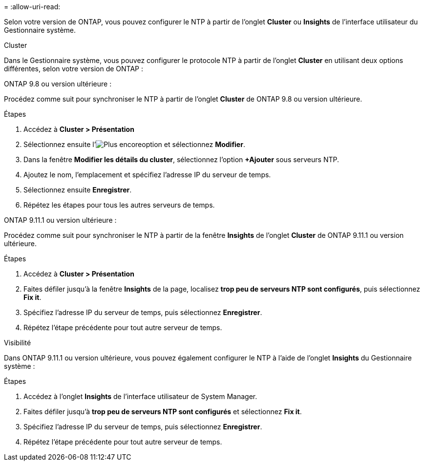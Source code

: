 = 
:allow-uri-read: 


Selon votre version de ONTAP, vous pouvez configurer le NTP à partir de l'onglet *Cluster* ou *Insights* de l'interface utilisateur du Gestionnaire système.

[role="tabbed-block"]
====
.Cluster
--
Dans le Gestionnaire système, vous pouvez configurer le protocole NTP à partir de l'onglet *Cluster* en utilisant deux options différentes, selon votre version de ONTAP :

.ONTAP 9.8 ou version ultérieure :
Procédez comme suit pour synchroniser le NTP à partir de l'onglet *Cluster* de ONTAP 9.8 ou version ultérieure.

.Étapes
. Accédez à *Cluster > Présentation*
. Sélectionnez ensuite l'image:icon-more-kebab-blue-bg.jpg["Plus encore"]option et sélectionnez *Modifier*.
. Dans la fenêtre *Modifier les détails du cluster*, sélectionnez l'option *+Ajouter* sous serveurs NTP.
. Ajoutez le nom, l'emplacement et spécifiez l'adresse IP du serveur de temps.
. Sélectionnez ensuite *Enregistrer*.
. Répétez les étapes pour tous les autres serveurs de temps.


.ONTAP 9.11.1 ou version ultérieure :
Procédez comme suit pour synchroniser le NTP à partir de la fenêtre *Insights* de l'onglet *Cluster* de ONTAP 9.11.1 ou version ultérieure.

.Étapes
. Accédez à *Cluster > Présentation*
. Faites défiler jusqu'à la fenêtre *Insights* de la page, localisez *trop peu de serveurs NTP sont configurés*, puis sélectionnez *Fix it*.
. Spécifiez l'adresse IP du serveur de temps, puis sélectionnez *Enregistrer*.
. Répétez l'étape précédente pour tout autre serveur de temps.


--
.Visibilité
--
Dans ONTAP 9.11.1 ou version ultérieure, vous pouvez également configurer le NTP à l'aide de l'onglet *Insights* du Gestionnaire système :

.Étapes
. Accédez à l'onglet *Insights* de l'interface utilisateur de System Manager.
. Faites défiler jusqu'à *trop peu de serveurs NTP sont configurés* et sélectionnez *Fix it*.
. Spécifiez l'adresse IP du serveur de temps, puis sélectionnez *Enregistrer*.
. Répétez l'étape précédente pour tout autre serveur de temps.


--
====